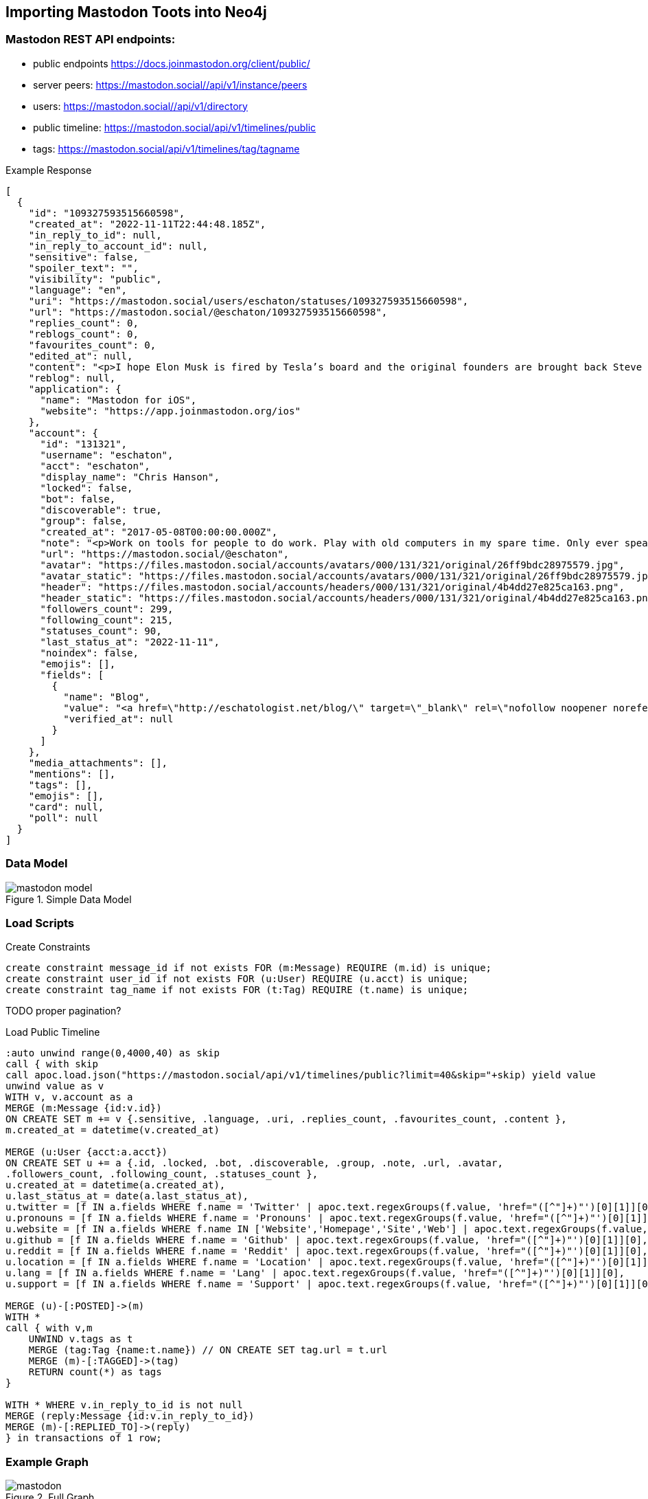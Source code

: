 == Importing Mastodon Toots into Neo4j

=== Mastodon REST API endpoints:

* public endpoints https://docs.joinmastodon.org/client/public/
// https://docs.joinmastodon.org/api/rate-limits/

// call apoc.load.json("")

* server peers: https://mastodon.social//api/v1/instance/peers
* users: https://mastodon.social//api/v1/directory
* public timeline: https://mastodon.social/api/v1/timelines/public
* tags: https://mastodon.social/api/v1/timelines/tag/tagname

.Example Response
[source,json]
----
[
  {
    "id": "109327593515660598",
    "created_at": "2022-11-11T22:44:48.185Z",
    "in_reply_to_id": null,
    "in_reply_to_account_id": null,
    "sensitive": false,
    "spoiler_text": "",
    "visibility": "public",
    "language": "en",
    "uri": "https://mastodon.social/users/eschaton/statuses/109327593515660598",
    "url": "https://mastodon.social/@eschaton/109327593515660598",
    "replies_count": 0,
    "reblogs_count": 0,
    "favourites_count": 0,
    "edited_at": null,
    "content": "<p>I hope Elon Musk is fired by Tesla’s board and the original founders are brought back Steve Jobs-style.</p>",
    "reblog": null,
    "application": {
      "name": "Mastodon for iOS",
      "website": "https://app.joinmastodon.org/ios"
    },
    "account": {
      "id": "131321",
      "username": "eschaton",
      "acct": "eschaton",
      "display_name": "Chris Hanson",
      "locked": false,
      "bot": false,
      "discoverable": true,
      "group": false,
      "created_at": "2017-05-08T00:00:00.000Z",
      "note": "<p>Work on tools for people to do work. Play with old computers in my spare time. Only ever speaking for myself.</p>",
      "url": "https://mastodon.social/@eschaton",
      "avatar": "https://files.mastodon.social/accounts/avatars/000/131/321/original/26ff9bdc28975579.jpg",
      "avatar_static": "https://files.mastodon.social/accounts/avatars/000/131/321/original/26ff9bdc28975579.jpg",
      "header": "https://files.mastodon.social/accounts/headers/000/131/321/original/4b4dd27e825ca163.png",
      "header_static": "https://files.mastodon.social/accounts/headers/000/131/321/original/4b4dd27e825ca163.png",
      "followers_count": 299,
      "following_count": 215,
      "statuses_count": 90,
      "last_status_at": "2022-11-11",
      "noindex": false,
      "emojis": [],
      "fields": [
        {
          "name": "Blog",
          "value": "<a href=\"http://eschatologist.net/blog/\" target=\"_blank\" rel=\"nofollow noopener noreferrer me\"><span class=\"invisible\">http://</span><span class=\"\">eschatologist.net/blog/</span><span class=\"invisible\"></span></a>",
          "verified_at": null
        }
      ]
    },
    "media_attachments": [],
    "mentions": [],
    "tags": [],
    "emojis": [],
    "card": null,
    "poll": null
  }
]
----

=== Data Model

.Simple Data Model
image::mastodon-model.png[]

=== Load Scripts

.Create Constraints
[source,cypher]
----
create constraint message_id if not exists FOR (m:Message) REQUIRE (m.id) is unique;
create constraint user_id if not exists FOR (u:User) REQUIRE (u.acct) is unique;
create constraint tag_name if not exists FOR (t:Tag) REQUIRE (t.name) is unique;
----

TODO proper pagination?

.Load Public Timeline
[source,cypher]
----
:auto unwind range(0,4000,40) as skip
call { with skip
call apoc.load.json("https://mastodon.social/api/v1/timelines/public?limit=40&skip="+skip) yield value
unwind value as v
WITH v, v.account as a
MERGE (m:Message {id:v.id})
ON CREATE SET m += v {.sensitive, .language, .uri, .replies_count, .favourites_count, .content },
m.created_at = datetime(v.created_at)

MERGE (u:User {acct:a.acct})
ON CREATE SET u += a {.id, .locked, .bot, .discoverable, .group, .note, .url, .avatar, 
.followers_count, .following_count, .statuses_count }, 
u.created_at = datetime(a.created_at),
u.last_status_at = date(a.last_status_at),
u.twitter = [f IN a.fields WHERE f.name = 'Twitter' | apoc.text.regexGroups(f.value, 'href="([^"]+)"')[0][1]][0],
u.pronouns = [f IN a.fields WHERE f.name = 'Pronouns' | apoc.text.regexGroups(f.value, 'href="([^"]+)"')[0][1]][0],
u.website = [f IN a.fields WHERE f.name IN ['Website','Homepage','Site','Web'] | apoc.text.regexGroups(f.value, 'href="([^"]+)"')[0][1]][0],
u.github = [f IN a.fields WHERE f.name = 'Github' | apoc.text.regexGroups(f.value, 'href="([^"]+)"')[0][1]][0],
u.reddit = [f IN a.fields WHERE f.name = 'Reddit' | apoc.text.regexGroups(f.value, 'href="([^"]+)"')[0][1]][0],
u.location = [f IN a.fields WHERE f.name = 'Location' | apoc.text.regexGroups(f.value, 'href="([^"]+)"')[0][1]][0],
u.lang = [f IN a.fields WHERE f.name = 'Lang' | apoc.text.regexGroups(f.value, 'href="([^"]+)"')[0][1]][0],
u.support = [f IN a.fields WHERE f.name = 'Support' | apoc.text.regexGroups(f.value, 'href="([^"]+)"')[0][1]][0]

MERGE (u)-[:POSTED]->(m)
WITH * 
call { with v,m
    UNWIND v.tags as t
    MERGE (tag:Tag {name:t.name}) // ON CREATE SET tag.url = t.url
    MERGE (m)-[:TAGGED]->(tag)
    RETURN count(*) as tags
}

WITH * WHERE v.in_reply_to_id is not null
MERGE (reply:Message {id:v.in_reply_to_id})
MERGE (m)-[:REPLIED_TO]->(reply)
} in transactions of 1 row;
----
=== Example Graph

.Full Graph
image::mastodon.svg[]

.Readable subset
image::mastodon-subset.png[]
